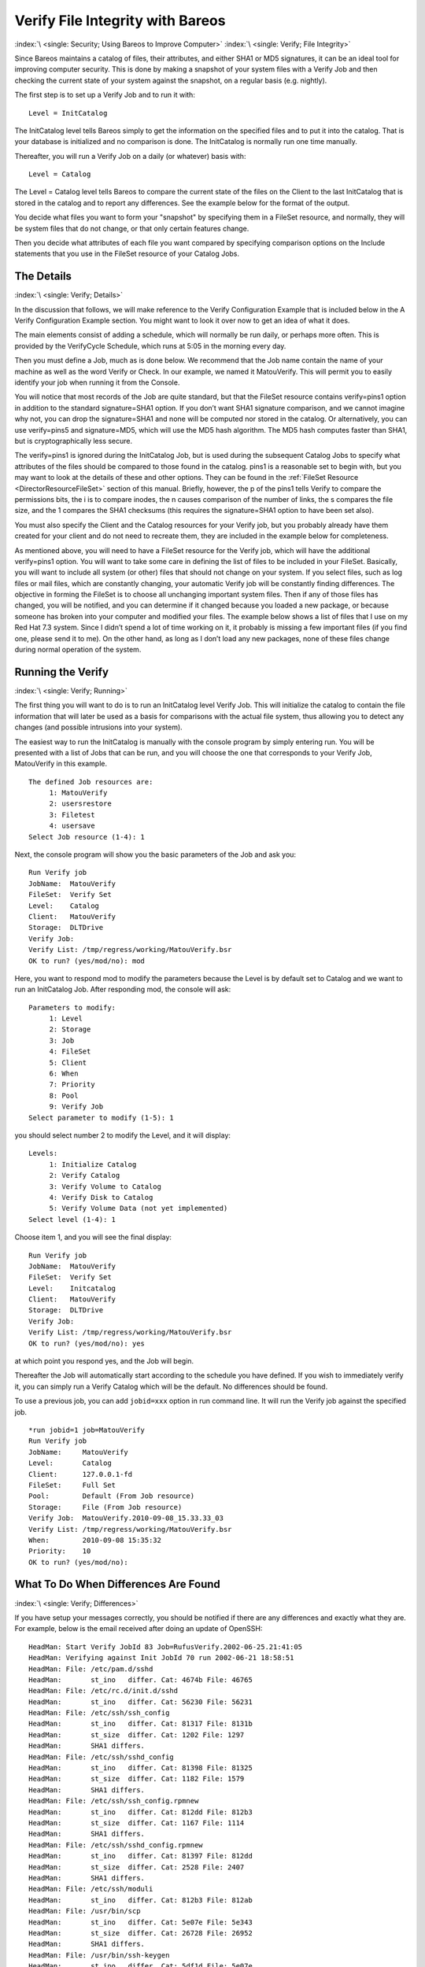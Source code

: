 .. _VerifyChapter:

Verify File Integrity with Bareos
=================================

:index:`\ <single: Security; Using Bareos to Improve Computer>`\  :index:`\ <single: Verify; File Integrity>`\ 

Since Bareos maintains a catalog of files, their attributes, and either SHA1 or MD5 signatures, it can be an ideal tool for improving computer security. This is done by making a snapshot of your system files with a Verify Job and then checking the current state of your system against the snapshot, on a regular basis (e.g. nightly).

The first step is to set up a Verify Job and to run it with:



::

   Level = InitCatalog



The InitCatalog level tells Bareos simply to get the information on the specified files and to put it into the catalog. That is your database is initialized and no comparison is done. The InitCatalog is normally run one time manually.

Thereafter, you will run a Verify Job on a daily (or whatever) basis with:



::

   Level = Catalog



The Level = Catalog level tells Bareos to compare the current state of the files on the Client to the last InitCatalog that is stored in the catalog and to report any differences. See the example below for the format of the output.

You decide what files you want to form your "snapshot" by specifying them in a FileSet resource, and normally, they will be system files that do not change, or that only certain features change.

Then you decide what attributes of each file you want compared by specifying comparison options on the Include statements that you use in the FileSet resource of your Catalog Jobs.

The Details
-----------

:index:`\ <single: Verify; Details>`\ 

In the discussion that follows, we will make reference to the Verify Configuration Example that is included below in the A Verify Configuration Example section. You might want to look it over now to get an idea of what it does.

The main elements consist of adding a schedule, which will normally be run daily, or perhaps more often. This is provided by the VerifyCycle Schedule, which runs at 5:05 in the morning every day.

Then you must define a Job, much as is done below. We recommend that the Job name contain the name of your machine as well as the word Verify or Check. In our example, we named it MatouVerify. This will permit you to easily identify your job when running it from the Console.

You will notice that most records of the Job are quite standard, but that the FileSet resource contains verify=pins1 option in addition to the standard signature=SHA1 option. If you don’t want SHA1 signature comparison, and we cannot imagine why not, you can drop the signature=SHA1 and none will be computed nor stored in the catalog. Or alternatively, you can use verify=pins5 and signature=MD5, which will use the MD5 hash algorithm. The MD5 hash computes faster than SHA1, but is
cryptographically less secure.

The verify=pins1 is ignored during the InitCatalog Job, but is used during the subsequent Catalog Jobs to specify what attributes of the files should be compared to those found in the catalog. pins1 is a reasonable set to begin with, but you may want to look at the details of these and other options. They can be found in the :ref:`FileSet Resource <DirectorResourceFileSet>` section of this manual. Briefly, however, the p of the pins1 tells Verify to compare the permissions bits, the i is to
compare inodes, the n causes comparison of the number of links, the s compares the file size, and the 1 compares the SHA1 checksums (this requires the signature=SHA1 option to have been set also).

You must also specify the Client and the Catalog resources for your Verify job, but you probably already have them created for your client and do not need to recreate them, they are included in the example below for completeness.

As mentioned above, you will need to have a FileSet resource for the Verify job, which will have the additional verify=pins1 option. You will want to take some care in defining the list of files to be included in your FileSet. Basically, you will want to include all system (or other) files that should not change on your system. If you select files, such as log files or mail files, which are constantly changing, your automatic Verify job will be constantly finding differences. The objective in
forming the FileSet is to choose all unchanging important system files. Then if any of those files has changed, you will be notified, and you can determine if it changed because you loaded a new package, or because someone has broken into your computer and modified your files. The example below shows a list of files that I use on my Red Hat 7.3 system. Since I didn’t spend a lot of time working on it, it probably is missing a few important files (if you find one, please send it to me). On the
other hand, as long as I don’t load any new packages, none of these files change during normal operation of the system.

Running the Verify
------------------

:index:`\ <single: Verify; Running>`\ 

The first thing you will want to do is to run an InitCatalog level Verify Job. This will initialize the catalog to contain the file information that will later be used as a basis for comparisons with the actual file system, thus allowing you to detect any changes (and possible intrusions into your system).

The easiest way to run the InitCatalog is manually with the console program by simply entering run. You will be presented with a list of Jobs that can be run, and you will choose the one that corresponds to your Verify Job, MatouVerify in this example.



::

   The defined Job resources are:
        1: MatouVerify
        2: usersrestore
        3: Filetest
        4: usersave
   Select Job resource (1-4): 1



Next, the console program will show you the basic parameters of the Job and ask you:



::

   Run Verify job
   JobName:  MatouVerify
   FileSet:  Verify Set
   Level:    Catalog
   Client:   MatouVerify
   Storage:  DLTDrive
   Verify Job:
   Verify List: /tmp/regress/working/MatouVerify.bsr
   OK to run? (yes/mod/no): mod



Here, you want to respond mod to modify the parameters because the Level is by default set to Catalog and we want to run an InitCatalog Job. After responding mod, the console will ask:



::

   Parameters to modify:
        1: Level
        2: Storage
        3: Job
        4: FileSet
        5: Client
        6: When
        7: Priority
        8: Pool
        9: Verify Job
   Select parameter to modify (1-5): 1



you should select number 2 to modify the Level, and it will display:



::

   Levels:
        1: Initialize Catalog
        2: Verify Catalog
        3: Verify Volume to Catalog
        4: Verify Disk to Catalog
        5: Verify Volume Data (not yet implemented)
   Select level (1-4): 1



Choose item 1, and you will see the final display:



::

   Run Verify job
   JobName:  MatouVerify
   FileSet:  Verify Set
   Level:    Initcatalog
   Client:   MatouVerify
   Storage:  DLTDrive
   Verify Job:
   Verify List: /tmp/regress/working/MatouVerify.bsr
   OK to run? (yes/mod/no): yes



at which point you respond yes, and the Job will begin.

Thereafter the Job will automatically start according to the schedule you have defined. If you wish to immediately verify it, you can simply run a Verify Catalog which will be the default. No differences should be found.

To use a previous job, you can add ``jobid=xxx`` option in run command line. It will run the Verify job against the specified job.

::

   *run jobid=1 job=MatouVerify
   Run Verify job
   JobName:     MatouVerify
   Level:       Catalog
   Client:      127.0.0.1-fd
   FileSet:     Full Set
   Pool:        Default (From Job resource)
   Storage:     File (From Job resource)
   Verify Job:  MatouVerify.2010-09-08_15.33.33_03
   Verify List: /tmp/regress/working/MatouVerify.bsr
   When:        2010-09-08 15:35:32
   Priority:    10
   OK to run? (yes/mod/no):

What To Do When Differences Are Found
-------------------------------------

:index:`\ <single: Verify; Differences>`\ 

If you have setup your messages correctly, you should be notified if there are any differences and exactly what they are. For example, below is the email received after doing an update of OpenSSH:



::

   HeadMan: Start Verify JobId 83 Job=RufusVerify.2002-06-25.21:41:05
   HeadMan: Verifying against Init JobId 70 run 2002-06-21 18:58:51
   HeadMan: File: /etc/pam.d/sshd
   HeadMan:       st_ino   differ. Cat: 4674b File: 46765
   HeadMan: File: /etc/rc.d/init.d/sshd
   HeadMan:       st_ino   differ. Cat: 56230 File: 56231
   HeadMan: File: /etc/ssh/ssh_config
   HeadMan:       st_ino   differ. Cat: 81317 File: 8131b
   HeadMan:       st_size  differ. Cat: 1202 File: 1297
   HeadMan:       SHA1 differs.
   HeadMan: File: /etc/ssh/sshd_config
   HeadMan:       st_ino   differ. Cat: 81398 File: 81325
   HeadMan:       st_size  differ. Cat: 1182 File: 1579
   HeadMan:       SHA1 differs.
   HeadMan: File: /etc/ssh/ssh_config.rpmnew
   HeadMan:       st_ino   differ. Cat: 812dd File: 812b3
   HeadMan:       st_size  differ. Cat: 1167 File: 1114
   HeadMan:       SHA1 differs.
   HeadMan: File: /etc/ssh/sshd_config.rpmnew
   HeadMan:       st_ino   differ. Cat: 81397 File: 812dd
   HeadMan:       st_size  differ. Cat: 2528 File: 2407
   HeadMan:       SHA1 differs.
   HeadMan: File: /etc/ssh/moduli
   HeadMan:       st_ino   differ. Cat: 812b3 File: 812ab
   HeadMan: File: /usr/bin/scp
   HeadMan:       st_ino   differ. Cat: 5e07e File: 5e343
   HeadMan:       st_size  differ. Cat: 26728 File: 26952
   HeadMan:       SHA1 differs.
   HeadMan: File: /usr/bin/ssh-keygen
   HeadMan:       st_ino   differ. Cat: 5df1d File: 5e07e
   HeadMan:       st_size  differ. Cat: 80488 File: 84648
   HeadMan:       SHA1 differs.
   HeadMan: File: /usr/bin/sftp
   HeadMan:       st_ino   differ. Cat: 5e2e8 File: 5df1d
   HeadMan:       st_size  differ. Cat: 46952 File: 46984
   HeadMan:       SHA1 differs.
   HeadMan: File: /usr/bin/slogin
   HeadMan:       st_ino   differ. Cat: 5e359 File: 5e2e8
   HeadMan: File: /usr/bin/ssh
   HeadMan:       st_mode  differ. Cat: 89ed File: 81ed
   HeadMan:       st_ino   differ. Cat: 5e35a File: 5e359
   HeadMan:       st_size  differ. Cat: 219932 File: 234440
   HeadMan:       SHA1 differs.
   HeadMan: File: /usr/bin/ssh-add
   HeadMan:       st_ino   differ. Cat: 5e35b File: 5e35a
   HeadMan:       st_size  differ. Cat: 76328 File: 81448
   HeadMan:       SHA1 differs.
   HeadMan: File: /usr/bin/ssh-agent
   HeadMan:       st_ino   differ. Cat: 5e35c File: 5e35b
   HeadMan:       st_size  differ. Cat: 43208 File: 47368
   HeadMan:       SHA1 differs.
   HeadMan: File: /usr/bin/ssh-keyscan
   HeadMan:       st_ino   differ. Cat: 5e35d File: 5e96a
   HeadMan:       st_size  differ. Cat: 139272 File: 151560
   HeadMan:       SHA1 differs.
   HeadMan: 25-Jun-2002 21:41
   JobId:                  83
   Job:                    RufusVerify.2002-06-25.21:41:05
   FileSet:                Verify Set
   Verify Level:           Catalog
   Client:                 RufusVerify
   Start time:             25-Jun-2002 21:41
   End time:               25-Jun-2002 21:41
   Files Examined:         4,258
   Termination:            Verify Differences



At this point, it was obvious that these files were modified during installation of the RPMs. If you want to be super safe, you should run a Verify Level=Catalog immediately before installing new software to verify that there are no differences, then run a Verify Level=InitCatalog immediately after the installation.

To keep the above email from being sent every night when the Verify Job runs, we simply re-run the Verify Job setting the level to InitCatalog (as we did above in the very beginning). This will re-establish the current state of the system as your new basis for future comparisons. Take care that you don’t do an InitCatalog after someone has placed a Trojan horse on your system!

If you have included in your FileSet a file that is changed by the normal operation of your system, you will get false matches, and you will need to modify the FileSet to exclude that file (or not to Include it), and then re-run the InitCatalog.

The FileSet that is shown below is what I use on my Red Hat 7.3 system. With a bit more thought, you can probably add quite a number of additional files that should be monitored.

A Verify Configuration Example
------------------------------

:index:`\ <single: Verify; Example>`\ 



::

   Schedule {
     Name = "VerifyCycle"
     Run = Level=Catalog sun-sat at 5:05
   }
   Job {
     Name = "MatouVerify"
     Type = Verify
     Level = Catalog                     # default level
     Client = MatouVerify
     FileSet = "Verify Set"
     Messages = Standard
     Storage = DLTDrive
     Pool = Default
     Schedule = "VerifyCycle"
   }
   #
   # The list of files in this FileSet should be carefully
   # chosen. This is a good starting point.
   #
   FileSet {
     Name = "Verify Set"
     Include {
       Options {
         verify=pins1
         signature=SHA1
       }
       File = /boot
       File = /bin
       File = /sbin
       File = /usr/bin
       File = /lib
       File = /root/.ssh
       File = /home/user/.ssh
       File = /var/named
       File = /etc/sysconfig
       File = /etc/ssh
       File = /etc/security
       File = /etc/exports
       File = /etc/rc.d/init.d
       File = /etc/sendmail.cf
       File = /etc/sysctl.conf
       File = /etc/services
       File = /etc/xinetd.d
       File = /etc/hosts.allow
       File = /etc/hosts.deny
       File = /etc/hosts
       File = /etc/modules.conf
       File = /etc/named.conf
       File = /etc/pam.d
       File = /etc/resolv.conf
     }
     Exclude = { }
   }
   Client {
     Name = MatouVerify
     Address = lmatou
     Catalog = Bareos
     Password = ""
     File Retention = 80d                # 80 days
     Job Retention = 1y                  # one year
     AutoPrune = yes                     # Prune expired Jobs/Files
   }
   Catalog {
     Name = Bareos
     dbname = verify; user = bareos; password = ""
   }






